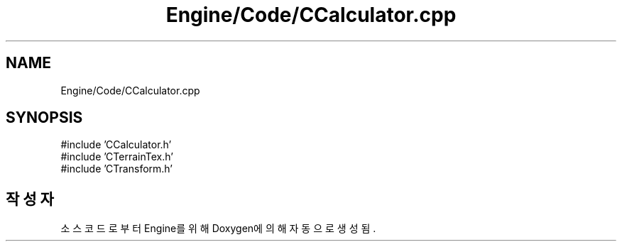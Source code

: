 .TH "Engine/Code/CCalculator.cpp" 3 "Version 1.0" "Engine" \" -*- nroff -*-
.ad l
.nh
.SH NAME
Engine/Code/CCalculator.cpp
.SH SYNOPSIS
.br
.PP
\fR#include 'CCalculator\&.h'\fP
.br
\fR#include 'CTerrainTex\&.h'\fP
.br
\fR#include 'CTransform\&.h'\fP
.br

.SH "작성자"
.PP 
소스 코드로부터 Engine를 위해 Doxygen에 의해 자동으로 생성됨\&.
